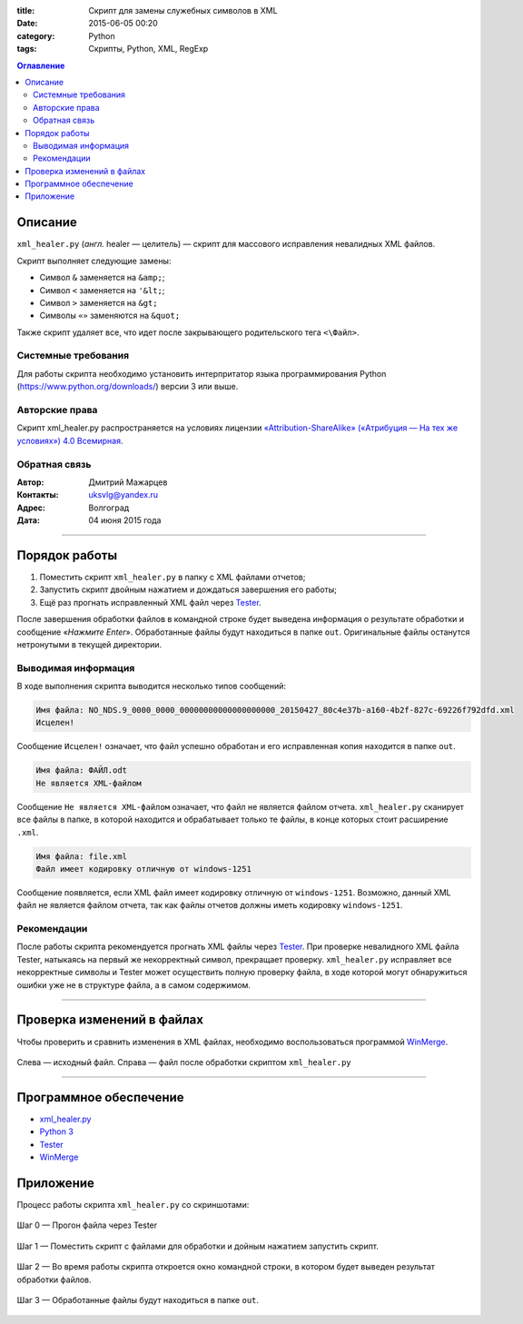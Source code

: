 :title: Скрипт для замены служебных символов в XML
:date: 2015-06-05 00:20
:category: Python
:tags: Скрипты, Python, XML, RegExp

.. contents:: Оглавление
   :depth: 2
   
Описание
-----------

``xml_healer.py`` (*англ.* healer — целитель) — скрипт для массового исправления невалидных XML файлов.

Скрипт выполняет следующие замены:

* Символ ``&`` заменяется на ``&amp;``;
* Символ ``<`` заменяется на ``'&lt;``;
* Символ ``>`` заменяется на ``&gt;``
* Символы ``«»`` заменяются на ``&quot;``

Также скрипт удаляет все, что идет после закрывающего родительского тега ``<\Файл>``.

Системные требования
~~~~~~~~~~~~~~~~~~~~

Для работы скрипта необходимо установить интерпритатор языка программирования Python (https://www.python.org/downloads/) версии 3 или выше.

Авторские права
~~~~~~~~~~~~~~~

Скрипт xml_healer.py распространяется на условиях лицензии `«Attribution-ShareAlike» («Атрибуция — На тех же условиях») 4.0 Всемирная <https://creativecommons.org/licenses/by-sa/4.0/deed.ru>`_.

Обратная связь
~~~~~~~~~~~~~~~

:Автор: Дмитрий Мажарцев

:Контакты: uksvlg@yandex.ru

:Адрес: Волгоград

:Дата: 04 июня 2015 года

------

Порядок работы
--------------

#. Поместить скрипт ``xml_healer.py`` в папку с XML файлами отчетов;
#. Запустить скрипт двойным нажатием и дождаться завершения его работы;
#. Ещё раз прогнать исправленный XML файл через `Tester <http://www.nalog.ru/rn77/program/all/tester/>`_.

После завершения обработки файлов в командной строке будет выведена информация о результате обработки и сообщение «*Нажмите Enter*». Обработанные файлы будут находиться в папке ``out``. Оригинальные файлы останутся нетронутыми в текущей директории.

Выводимая информация
~~~~~~~~~~~~~~~~~~~~

В ходе выполнения скрипта выводится несколько типов сообщений:

.. code-block:: bash

    Имя файла: NO_NDS.9_0000_0000_00000000000000000000_20150427_80c4e37b-a160-4b2f-827c-69226f792dfd.xml
    Исцелен!

Сообщение ``Исцелен!`` означает, что файл успешно обработан и его исправленная копия находится в папке ``out``.

.. code-block:: bash

    Имя файла: ФАЙЛ.odt
    Не является XML-файлом

Сообщение ``Не является XML-файлом`` означает, что файл не является файлом отчета. ``xml_healer.py`` сканирует все файлы в папке, в которой находится и обрабатывает только те файлы, в конце которых стоит расширение ``.xml``.

.. code-block:: bash

    Имя файла: file.xml
    Файл имеет кодировку отличную от windows-1251

Сообщение появляется, если XML файл имеет кодировку отличную от ``windows-1251``. Возможно, данный XML файл не является файлом отчета, так как файлы отчетов должны иметь кодировку ``windows-1251``.

Рекомендации
~~~~~~~~~~~~~~~~~~~~~~~~

После работы скрипта рекомендуется прогнать XML файлы через `Tester <http://www.nalog.ru/rn77/program/all/tester/>`_. При проверке невалидного XML файла Tester, натыкаясь на первый же некорректный символ, прекращает проверку. ``xml_healer.py`` исправляет все некорректные символы и Tester может осуществить полную проверку файла, в ходе которой могут обнаружиться ошибки уже не в структуре файла, а в самом содержимом.

-------

Проверка изменений в файлах
---------------------------

Чтобы проверить и сравнить изменения в XML файлах, необходимо воспользоваться программой `WinMerge <http://winmerge.org/about/?lang=ru>`_.

.. figure:: img/img-xml-healer/xml_healer_screen-007.jpg
   :width: 500 px
   :align: center
   :alt: WinMerge — программа для сравнения текстовых файлов
   
   Слева —  исходный файл. Справа — файл после обработки скриптом ``xml_healer.py``

---------

Программное обеспечение
-----------------------

* `xml_healer.py <https://github.com/mazhartsev/xml_healer.py/archive/master.zip>`_
* `Python 3 <https://www.python.org/downloads/>`_
* `Tester <http://www.nalog.ru/rn77/program/all/tester/>`_
* `WinMerge <http://winmerge.org/about/?lang=ru>`_

Приложение
-----------

Процесс работы скрипта ``xml_healer.py`` со скриншотами:

.. figure:: img/img-xml-healer/xml_healer_screen-004.jpg
   :width: 400 px
   :align: center
   :alt: Шаг 0 — Прогон файла через Tester 

   Шаг 0 — Прогон файла через Tester 

.. figure:: img/img-xml-healer/xml_healer_screen-001.png
   :width: 400 px
   :align: center
   :alt: Шаг 1 — Поместить скрипт с файлами для обработки
   
   Шаг 1 — Поместить скрипт с файлами для обработки и дойным нажатием запустить скрипт.
   
.. figure:: img/img-xml-healer/xml_healer_screen-002.png
   :width: 400 px
   :align: center
   :alt: Шаг 2 — Во время работы скрипта откроется окно командной строки, в котором будет выведен результат обработки файлов.
   
   Шаг 2 — Во время работы скрипта откроется окно командной строки, в котором будет выведен результат обработки файлов.
   
.. figure:: img/img-xml-healer/xml_healer_screen-003.png
   :width: 400 px
   :align: center
   :alt: Шаг 3 — Обработанные файлы будут находиться в папке out
   
   Шаг 3 — Обработанные файлы будут находиться в папке ``out``.
   
.. figure:: img/img-xml-healer/xml_healer_screen-005.jpg
   :width: 200 px
   :align: center
   :alt: Шаг 4 — Повторный прогон исправленного файла через Tester

